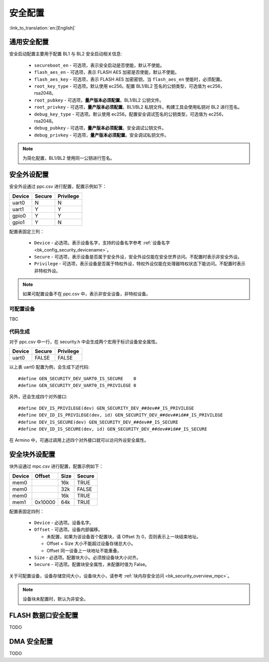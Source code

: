 .. _bk_config_security:

安全配置
========================

:link_to_translation:`en:[English]`

.. _bk_config_security_security:

通用安全配置
----------------------------

安全启动配置主要用于配置 BL1 与 BL2 安全启动相关信息:

 - ``secureboot_en`` - 可选项，表示安全启动是否使能，默认不使能。
 - ``flash_aes_en`` - 可选项，表示 FLASH AES 加密是否使能，默认不使能。
 - ``flash_aes_key`` - 可选项，表示 FLASH AES 加密密钥，当 ``flash_aes_en`` 使能时，必须配置。
 - ``root_key_type`` - 可选项。默认使用 ec256。配置 BL1/BL2 签名的公钥类型，可选值为 ec256，rsa2048。
 - ``root_pubkey`` - 可选项，**量产版本必须配置**。BL1/BL2 公钥文件。
 - ``root_privkey`` - 可选项，**量产版本必须配置**。BL1/BL2 私钥文件。构建工具会使用私钥对 BL2 进行签名。
 - ``debug_key_type`` - 可选项。默认使用 ec256。配置安全调试签名的公钥类型，可选值为 ec256，rsa2048。
 - ``debug_pubkey`` - 可选项，**量产版本必须配置**。安全调试公钥文件。
 - ``debug_privkey`` - 可选项，**量产版本必须配置**。安全调试私钥文件。

.. note::

  为简化配置，BL1/BL2 使用同一公钥进行签名。

.. _bk_config_security_ppc:

安全外设配置
----------------------------

安全外设通过 ppc.csv 进行配置，配置示例如下：

+--------------------+------------+--------------------+
| Device             | Secure     | Privilege          |
+====================+============+====================+
| uart0              | N          | N                  |
+--------------------+------------+--------------------+
| uart1              | Y          | Y                  |
+--------------------+------------+--------------------+
| gpio0              | Y          | Y                  |
+--------------------+------------+--------------------+
| gpio1              | Y          | N                  |
+--------------------+------------+--------------------+

配置表固定三列：

 - ``Device`` - 必选项。表示设备名字，支持的设备名字参考 :ref:`设备名字 <bk_config_security_devicename>`。
 - ``Secure`` - 可选项，表示设备是否属于安全外设，安全外设仅能在安全世界访问。不配置时表示非安全外设。
 - ``Privilege`` - 可选项，表示设备是否属于特权外设，特权外设仅能在处理器特权状态下能访问。不配置时表示非特权外设。 

.. note::

 如果可配置设备不在 ppc.csv 中，表示非安全设备，非特权设备。


.. _bk_config_security_devicename:

可配置设备
+++++++++++++++++++++++++

TBC

代码生成
+++++++++++++++++++++++++

对于 ppc.csv 中一行，在 security.h 中会生成两个宏用于标识设备安全属性。

+--------------------+------------+--------------------+
| Device             | Secure     | Privilege          |
+====================+============+====================+
| uart0              | FALSE      | FALSE              |
+--------------------+------------+--------------------+

以上表 uart0 配置为例，会生成下述代码::

  #define GEN_SECURITY_DEV_UART0_IS_SECURE    0
  #define GEN_SECURITY_DEV_UART0_IS_PRIVILEGE 0

另外，还会生成四个对外接口::

  #define DEV_IS_PRIVILEGE(dev) GEN_SECURITY_DEV_##dev##_IS_PRIVILEGE
  #define DEV_ID_IS_PRIVILEGE(dev, id) GEN_SECURITY_DEV_##dev##id##_IS_PRIVILEGE
  #define DEV_IS_SECURE(dev) GEN_SECURITY_DEV_##dev##_IS_SECURE
  #define DEV_ID_IS_SECURE(dev, id) GEN_SECURITY_DEV_##dev##id##_IS_SECURE

在 Armino 中，可通过调用上述四个对外接口就可以访问外设安全属性。

.. _bk_config_security_mpc:

安全块外设配置
----------------------------

块外设通过 mpc.csv 进行配置，配置示例如下：

+--------------------+------------+--------------------+------------+
| Device             | Offset     | Size               | Secure     |
+====================+============+====================+============+
| mem0               |            | 16k                | TRUE       |
+--------------------+------------+--------------------+------------+
| mem0               |            | 32k                | FALSE      |
+--------------------+------------+--------------------+------------+
| mem0               |            | 16k                | TRUE       |
+--------------------+------------+--------------------+------------+
| mem1               | 0x10000    | 64k                | TRUE       |
+--------------------+------------+--------------------+------------+

配置表固定四列：

 - ``Device`` - 必选项。设备名字。
 - ``Offset`` - 可选项。设备内部偏移。

   - 未配置，如果为该设备首个配置块，请 Offset 为 0，否则表示上一块结束地址。
   - Offset + Size 大小不能超过设备存储总大小。
   - Offset 同一设备上一块地址不能重叠。
 - ``Size`` - 必选项。配置块大小。必须按设备块大小对齐。
 - ``Secure`` - 可选项。配置块安全属性，未配置时值为 False。

关于可配置设备，设备存储空间大小，设备块大小，请参考 :ref:`块内存安全访问 <bk_security_overview_mpc>`。

.. note::

  设备块未配置时，默认为非安全。

.. _bk_config_security_flash:

FLASH 数据口安全配置
----------------------------

TODO

.. _bk_config_security_dma:

DMA 安全配置
----------------------------

TODO
